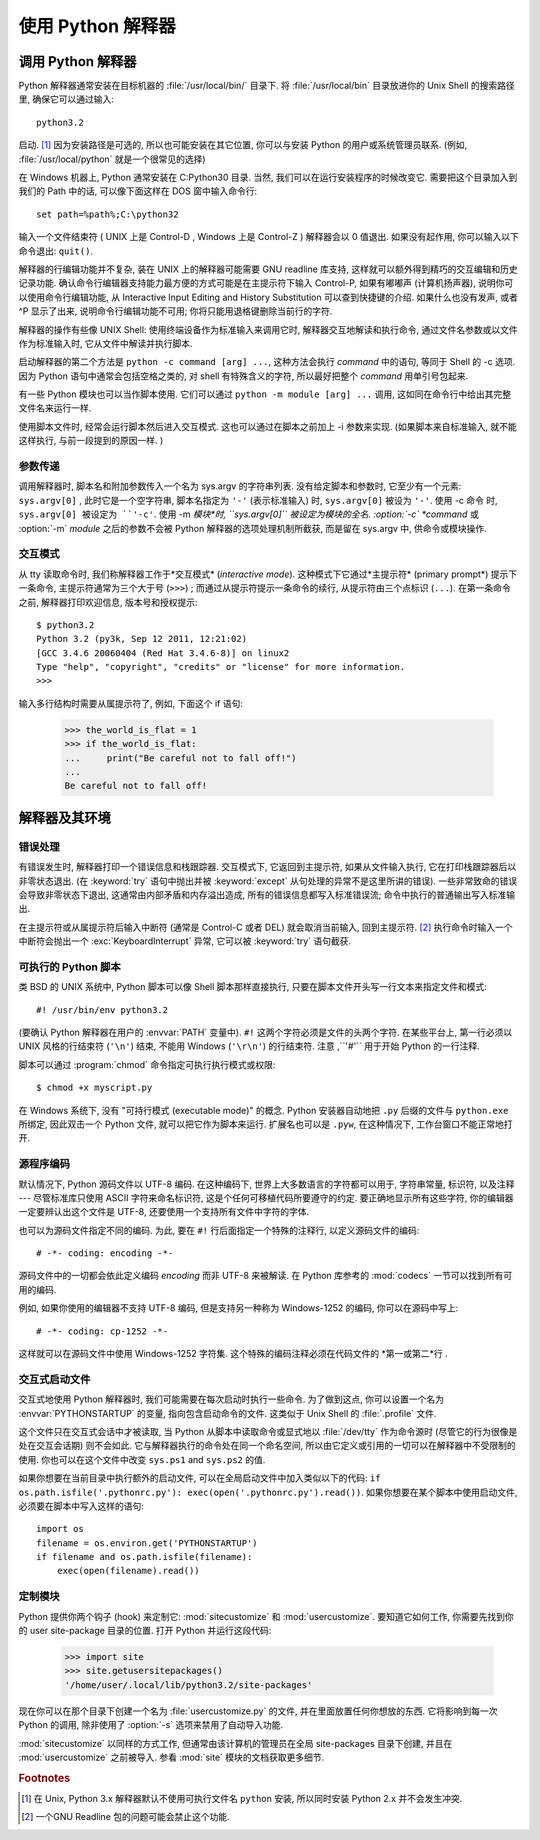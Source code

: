 .. _tut-using:

************************************************************
使用 Python 解释器
************************************************************

.. _tut-invoking:

调用 Python 解释器
================================================

Python 解释器通常安装在目标机器的 :file:`/usr/local/bin/` 目录下. 将 :file:`/usr/local/bin` 目录放进你的 Unix Shell 的搜索路径里, 确保它可以通过输入::

   python3.2

启动. [#]_ 因为安装路径是可选的, 所以也可能安装在其它位置, 你可以与安装 Python 的用户或系统管理员联系. (例如, :file:`/usr/local/python` 就是一个很常见的选择) 

在 Windows 机器上,  Python 通常安装在 C:Python30 目录. 当然, 我们可以在运行安装程序的时候改变它. 需要把这个目录加入到我们的 Path 中的话, 可以像下面这样在 DOS 窗中输入命令行::

   set path=%path%;C:\python32

输入一个文件结束符 ( UNIX 上是 Control-D ,  Windows 上是 Control-Z ) 解释器会以 0 值退出. 如果没有起作用, 你可以输入以下命令退出: ``quit()``. 

解释器的行编辑功能并不复杂, 装在 UNIX 上的解释器可能需要 GNU readline 库支持, 这样就可以额外得到精巧的交互编辑和历史记录功能. 确认命令行编辑器支持能力最方便的方式可能是在主提示符下输入 Control-P, 如果有嘟嘟声 (计算机扬声器), 说明你可以使用命令行编辑功能, 从 Interactive Input Editing and History Substitution 可以查到快捷键的介绍. 如果什么也没有发声, 或者 ^P 显示了出来, 说明命令行编辑功能不可用; 你将只能用退格键删除当前行的字符. 

解释器的操作有些像 UNIX Shell: 使用终端设备作为标准输入来调用它时, 解释器交互地解读和执行命令, 通过文件名参数或以文件作为标准输入时, 它从文件中解读并执行脚本. 

启动解释器的第二个方法是 ``python -c command [arg] ...``, 这种方法会执行 *command* 中的语句, 等同于 Shell 的 -c 选项. 因为 Python 语句中通常会包括空格之类的, 对 shell 有特殊含义的字符, 所以最好把整个 *command* 用单引号包起来. 

有一些 Python 模块也可以当作脚本使用. 它们可以通过 ``python -m module [arg] ...`` 调用, 这如同在命令行中给出其完整文件名来运行一样. 

使用脚本文件时, 经常会运行脚本然后进入交互模式. 这也可以通过在脚本之前加上 -i 参数来实现.  (如果脚本来自标准输入, 就不能这样执行, 与前一段提到的原因一样. ) 


.. _tut-argpassing:

参数传递
--------------------------------

调用解释器时, 脚本名和附加参数传入一个名为 sys.argv 的字符串列表. 没有给定脚本和参数时, 它至少有一个元素: ``sys.argv[0]`` , 此时它是一个空字符串, 脚本名指定为 ``'-'`` (表示标准输入) 时, ``sys.argv[0]`` 被设为 ``'-'``. 使用 -c 命令 时, ``sys.argv[0] 被设定为 ``'-c'``. 使用 -m *模块*时, ``sys.argv[0]`` 被设定为模块的全名. :option:`-c` *command* 或 :option:`-m` *module* 之后的参数不会被 Python 解释器的选项处理机制所截获, 而是留在 sys.argv 中, 供命令或模块操作. 


.. _tut-interactive:

交互模式
--------------------------------

从 tty 读取命令时, 我们称解释器工作于*交互模式* (*interactive mode*). 这种模式下它通过*主提示符* (primary prompt*) 提示下一条命令, 主提示符通常为三个大于号 (``>>>``) ; 而通过从提示符提示一条命令的续行, 从提示符由三个点标识 (``...``). 在第一条命令之前, 解释器打印欢迎信息, 版本号和授权提示::

   $ python3.2
   Python 3.2 (py3k, Sep 12 2011, 12:21:02)
   [GCC 3.4.6 20060404 (Red Hat 3.4.6-8)] on linux2
   Type "help", "copyright", "credits" or "license" for more information.
   >>>

.. XXX update for new releases

输入多行结构时需要从属提示符了, 例如, 下面这个 if 语句: 

   >>> the_world_is_flat = 1
   >>> if the_world_is_flat:
   ...     print("Be careful not to fall off!")
   ...
   Be careful not to fall off!


.. _tut-interp:

解释器及其环境
======================================================================


.. _tut-error:

错误处理
----------------------------

有错误发生时, 解释器打印一个错误信息和栈跟踪器. 交互模式下, 它返回到主提示符, 如果从文件输入执行, 它在打印栈跟踪器后以非零状态退出.  (在 :keyword:`try` 语句中抛出并被 :keyword:`except` 从句处理的异常不是这里所讲的错误). 一些非常致命的错误会导致非零状态下退出, 这通常由内部矛盾和内存溢出造成, 所有的错误信息都写入标准错误流; 命令中执行的普通输出写入标准输出. 

在主提示符或从属提示符后输入中断符 (通常是 Control-C 或者 DEL) 就会取消当前输入, 回到主提示符.  [#]_ 执行命令时输入一个中断符会抛出一个 :exc:`KeyboardInterrupt` 异常, 它可以被 :keyword:`try` 语句截获. 

.. _tut-scripts:

可执行的 Python 脚本
--------------------------------------------------

类 BSD 的 UNIX 系统中,  Python 脚本可以像 Shell 脚本那样直接执行, 只要在脚本文件开头写一行文本来指定文件和模式::

   #! /usr/bin/env python3.2

(要确认 Python 解释器在用户的 :envvar:`PATH` 变量中). ``#!`` 这两个字符必须是文件的头两个字符.  在某些平台上, 第一行必须以 UNIX 风格的行结束符 (``'\n'``) 结束, 不能用 Windows  (``'\r\n'``) 的行结束符. 注意 ,``'#'`` 用于开始 Python 的一行注释.

脚本可以通过 :program:`chmod` 命令指定可执行执行模式或权限::

   $ chmod +x myscript.py

在 Windows 系统下, 没有 "可持行模式 (executable mode)" 的概念.
Python 安装器自动地把 ``.py`` 后缀的文件与 ``python.exe``
所绑定, 因此双击一个 Python 文件, 就可以把它作为脚本来运行.
扩展名也可以是 ``.pyw``, 在这种情况下, 工作台窗口不能正常地打开.

源程序编码
----------------------------------------

默认情况下,  Python 源码文件以 UTF-8 编码. 在这种编码下,
世界上大多数语言的字符都可以用于, 字符串常量, 标识符, 以及注释 --- 
尽管标准库只使用 ASCII 字符来命名标识符, 这是个任何可移植代码所要遵守的约定.
要正确地显示所有这些字符, 你的编辑器一定要辨认出这个文件是 UTF-8, 还要使用一个支持所有文件中字符的字体.

也可以为源码文件指定不同的编码. 为此, 要在 ``#!`` 行后面指定一个特殊的注释行, 以定义源码文件的编码::

   # -*- coding: encoding -*-

源码文件中的一切都会依此定义编码 *encoding* 而非 UTF-8 来被解读. 在 Python 库参考的 :mod:`codecs` 一节可以找到所有可用的编码. 

例如, 如果你使用的编辑器不支持 UTF-8 编码, 但是支持另一种称为 Windows-1252 的编码, 你可以在源码中写上::

   # -*- coding: cp-1252 -*-

这样就可以在源码文件中使用 Windows-1252 字符集. 这个特殊的编码注释必须在代码文件的 *第一或第二*行 . 


.. _tut-startup:

交互式启动文件
--------------------------------------------------------

交互式地使用 Python 解释器时, 我们可能需要在每次启动时执行一些命令. 为了做到这点, 你可以设置一个名为 :envvar:`PYTHONSTARTUP` 的变量, 指向包含启动命令的文件. 这类似于 Unix Shell 的 :file:`.profile` 文件. 

.. XXX This should probably be dumped in an appendix, since most people
   don't use Python interactively in non-trivial ways.

这个文件只在交互式会话中才被读取, 当 Python 从脚本中读取命令或显式地以 :file:`/dev/tty` 作为命令源时 (尽管它的行为很像是处在交互会话期) 则不会如此. 它与解释器执行的命令处在同一个命名空间, 所以由它定义或引用的一切可以在解释器中不受限制的使用. 你也可以在这个文件中改变 ``sys.ps1`` and ``sys.ps2`` 的值. 

如果你想要在当前目录中执行额外的启动文件, 可以在全局启动文件中加入类似以下的代码:  	``if os.path.isfile('.pythonrc.py'): exec(open('.pythonrc.py').read())``. 如果你想要在某个脚本中使用启动文件, 必须要在脚本中写入这样的语句::

   import os
   filename = os.environ.get('PYTHONSTARTUP')
   if filename and os.path.isfile(filename):
       exec(open(filename).read())

.. _tut-customize:

定制模块
-------------------------

Python 提供你两个钩子 (hook) 来定制它: :mod:`sitecustomize` 和
:mod:`usercustomize`. 要知道它如何工作, 你需要先找到你的 user site-package
目录的位置. 打开 Python 并运行这段代码:

   >>> import site
   >>> site.getusersitepackages()
   '/home/user/.local/lib/python3.2/site-packages'

现在你可以在那个目录下创建一个名为 :file:`usercustomize.py` 的文件, 并在里面放置任何你想放的东西. 它将影响到每一次 Python 的调用, 除非使用了 :option:`-s` 选项来禁用了自动导入功能.

:mod:`sitecustomize` 以同样的方式工作, 但通常由该计算机的管理员在全局
site-packages 目录下创建, 并且在 :mod:`usercustomize` 之前被导入.
参看 :mod:`site` 模块的文档获取更多细节.

.. rubric:: Footnotes

.. [#] 在 Unix, Python 3.x 解释器默认不使用可执行文件名 ``python`` 安装, 
   所以同时安装 Python 2.x 并不会发生冲突.

.. [#] 一个GNU Readline 包的问题可能会禁止这个功能. 


